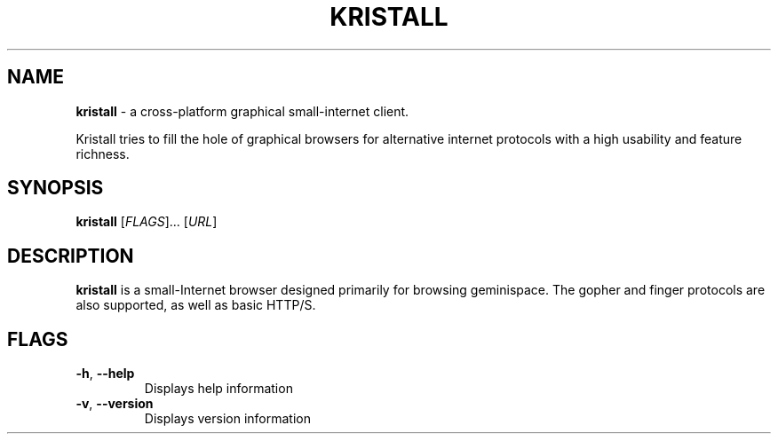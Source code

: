 .\"
.\" Kristall man page
.\"
.
.TH KRISTALL 1 $(DATE) Unix "User manuals"
.SH NAME
.PP
.B kristall
\- a cross-platform graphical small-internet client.
.PP
Kristall tries to fill the hole of graphical browsers for alternative internet protocols with a high usability and feature richness.
.
.SH SYNOPSIS
.B kristall
[\fI\,FLAGS\/\fR]... [\fI\,URL\/\fR]
.
.SH DESCRIPTION
.P
.B kristall
is a small-Internet browser designed primarily for browsing geminispace. The gopher and finger protocols are also supported, as well as basic HTTP/S.
.
.SH FLAGS
.TP
\fB\-h\fR, \fB\-\-help\fR
Displays help information
.
.TP
\fB\-v\fR, \fB\-\-version\fR
Displays version information
.
.\" Stuff after this is converted from the Gemtext about:help file
